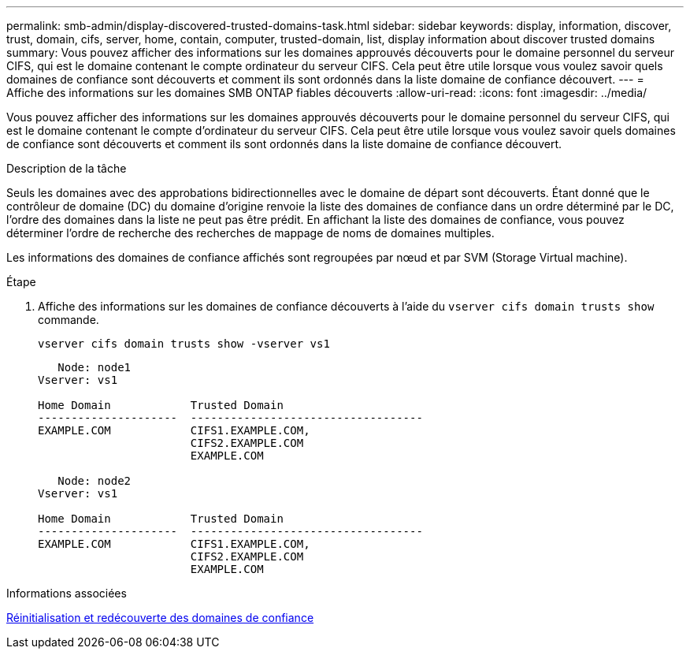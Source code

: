 ---
permalink: smb-admin/display-discovered-trusted-domains-task.html 
sidebar: sidebar 
keywords: display, information, discover, trust, domain, cifs, server, home, contain, computer, trusted-domain, list, display information about discover trusted domains 
summary: Vous pouvez afficher des informations sur les domaines approuvés découverts pour le domaine personnel du serveur CIFS, qui est le domaine contenant le compte ordinateur du serveur CIFS. Cela peut être utile lorsque vous voulez savoir quels domaines de confiance sont découverts et comment ils sont ordonnés dans la liste domaine de confiance découvert. 
---
= Affiche des informations sur les domaines SMB ONTAP fiables découverts
:allow-uri-read: 
:icons: font
:imagesdir: ../media/


[role="lead"]
Vous pouvez afficher des informations sur les domaines approuvés découverts pour le domaine personnel du serveur CIFS, qui est le domaine contenant le compte d'ordinateur du serveur CIFS. Cela peut être utile lorsque vous voulez savoir quels domaines de confiance sont découverts et comment ils sont ordonnés dans la liste domaine de confiance découvert.

.Description de la tâche
Seuls les domaines avec des approbations bidirectionnelles avec le domaine de départ sont découverts. Étant donné que le contrôleur de domaine (DC) du domaine d'origine renvoie la liste des domaines de confiance dans un ordre déterminé par le DC, l'ordre des domaines dans la liste ne peut pas être prédit. En affichant la liste des domaines de confiance, vous pouvez déterminer l'ordre de recherche des recherches de mappage de noms de domaines multiples.

Les informations des domaines de confiance affichés sont regroupées par nœud et par SVM (Storage Virtual machine).

.Étape
. Affiche des informations sur les domaines de confiance découverts à l'aide du `vserver cifs domain trusts show` commande.
+
`vserver cifs domain trusts show -vserver vs1`

+
[listing]
----
   Node: node1
Vserver: vs1

Home Domain            Trusted Domain
---------------------  -----------------------------------
EXAMPLE.COM            CIFS1.EXAMPLE.COM,
                       CIFS2.EXAMPLE.COM
                       EXAMPLE.COM

   Node: node2
Vserver: vs1

Home Domain            Trusted Domain
---------------------  -----------------------------------
EXAMPLE.COM            CIFS1.EXAMPLE.COM,
                       CIFS2.EXAMPLE.COM
                       EXAMPLE.COM
----


.Informations associées
xref:reset-rediscover-trusted-domains-task.adoc[Réinitialisation et redécouverte des domaines de confiance]

